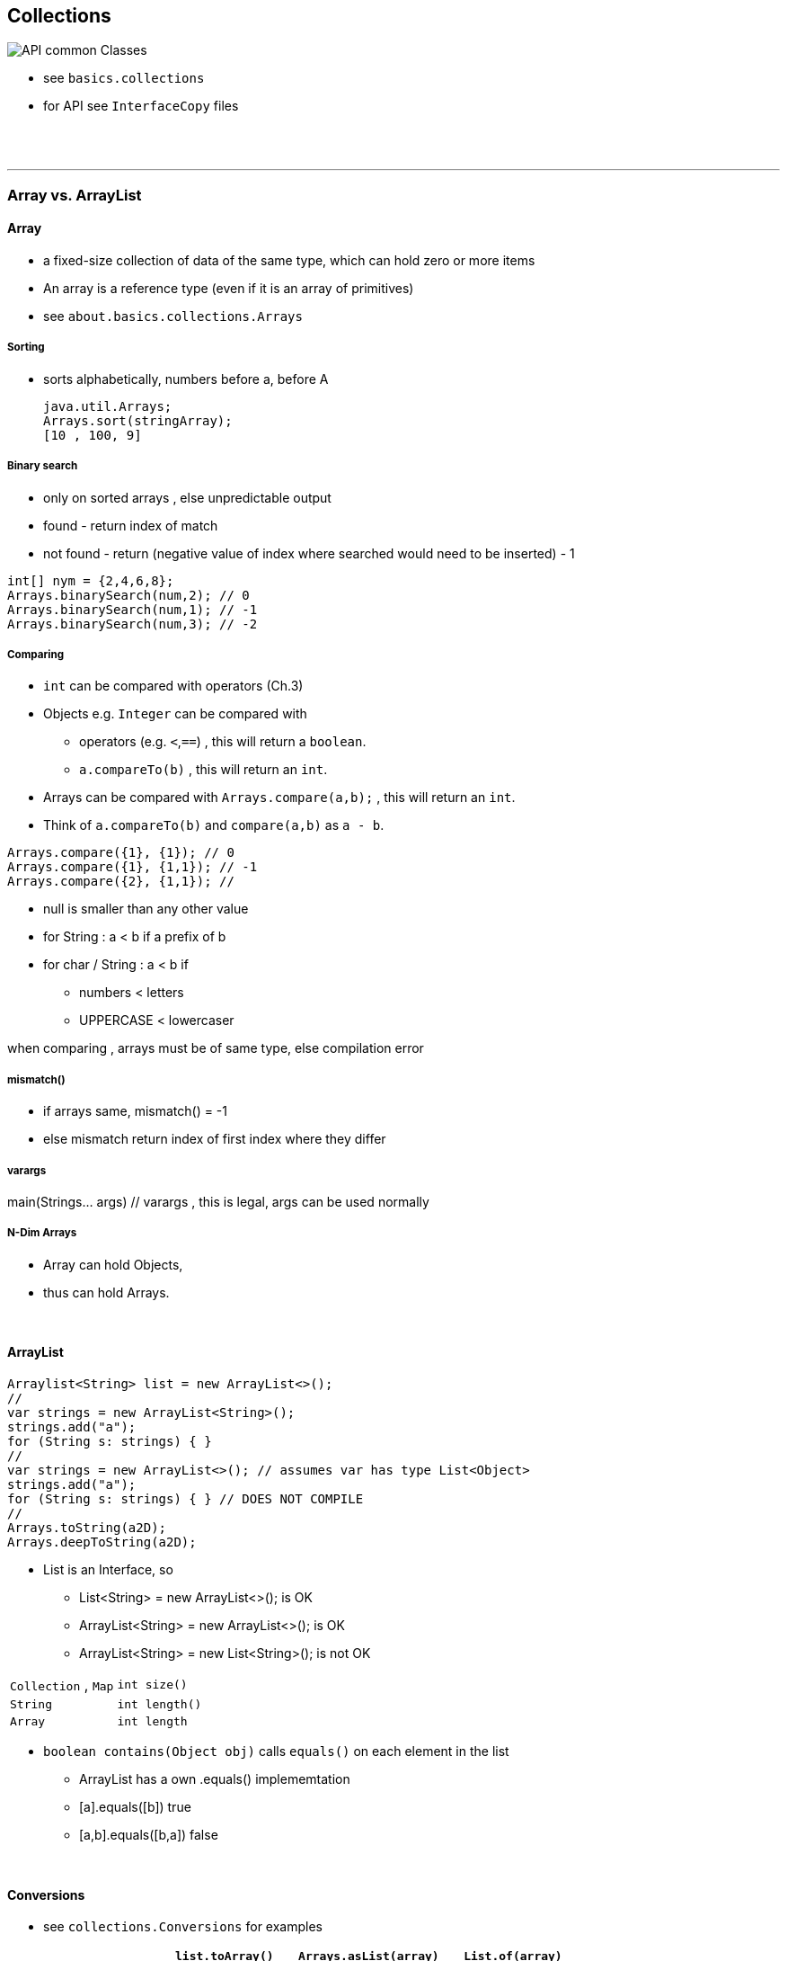 
== Collections

image::API-common-Classes.png[]

* see `basics.collections`
    * for API see `InterfaceCopy` files

{empty} +
{empty} +

---
=== Array vs. ArrayList

==== Array
*  	a fixed-size collection of data of the same type, which can hold zero or more items
* An array is a reference type (even if it is an array of primitives)
* see `about.basics.collections.Arrays`


===== Sorting
* sorts alphabetically, numbers before a, before A

        java.util.Arrays;
        Arrays.sort(stringArray);
        [10 , 100, 9]

===== Binary search
* only on sorted arrays , else unpredictable output
* found - return index of match
* not found - return (negative value of index where searched would need to be inserted) - 1

[source,java]
int[] nym = {2,4,6,8};
Arrays.binarySearch(num,2); // 0
Arrays.binarySearch(num,1); // -1
Arrays.binarySearch(num,3); // -2

===== Comparing
* `int` can be compared with operators (Ch.3)
* Objects e.g. `Integer` can be compared with
    ** operators (e.g. `<`,`==`) , this will return a `boolean`.
    ** `a.compareTo(b)` , this will return an `int`.
* Arrays can be compared with `Arrays.compare(a,b);` , this will return an `int`.
* Think of `a.compareTo(b)` and `compare(a,b)` as `a - b`.

[source,java]
Arrays.compare({1}, {1}); // 0
Arrays.compare({1}, {1,1}); // -1
Arrays.compare({2}, {1,1}); //


* null is smaller than any other value
* for String : a < b if a prefix of b
* for char / String : a < b if
    ** numbers < letters
    ** UPPERCASE < lowercaser

when comparing , arrays must be of same type, else compilation error

===== mismatch()
* if arrays same, mismatch() = -1
* else mismatch return index of first index where they differ

===== varargs
main(Strings... args) // varargs , this is legal, args can be used normally

===== N-Dim Arrays
* Array can hold Objects,
* thus can hold Arrays.

{empty} +

==== ArrayList
[source,java]
Arraylist<String> list = new ArrayList<>();
//
var strings = new ArrayList<String>();
strings.add("a");
for (String s: strings) { }
//
var strings = new ArrayList<>(); // assumes var has type List<Object>
strings.add("a");
for (String s: strings) { } // DOES NOT COMPILE
//
Arrays.toString(a2D);
Arrays.deepToString(a2D);

* List is an Interface, so
    ** List<String> = new ArrayList<>(); is OK
    ** ArrayList<String> = new ArrayList<>(); is OK
    ** ArrayList<String> = new List<String>(); is not OK



|===
|`Collection` , `Map` | `int size()`
|`String` | `int length()`
|`Array` | `int length`
|===



* `boolean contains(Object obj)` calls `equals()` on each element in the list
    ** ArrayList has a own .equals() implememtation
    ** [a].equals([b]) true
    ** [a,b].equals([b,a]) false




{blank} +

==== Conversions
* see `collections.Conversions` for examples

[options=header]
|===
| | `list.toArray()` | `Arrays.asList(array)` | `List.of(array)`
|Types| List -> Array | Array/varargs -> List | Array/varargs -> List
|Collection mutable? | - | NO | NO
|Entries mutable? | YES |  YES | NO
|Sync | NO | YES | -
|===

* `List<String> fixedSizeList = Arrays.asList("a", "b", "c");`
* `List<String> expandableList = new ArrayList<>(fixedSizeList);`

{blank} +

==== Sorting
* `Collections.sort(list)`

{empty} +

{empty} +

---
=== List vs Set vs Map

{empty} +

---
==== List
* ordered, allows duplicates
* care: contains both the overloaded `E remove(int index)` and `boolean remove(E e)` methods.

===== List types and their uses.
* ArrayList : default
** can lookup any element in constant time
** adding /removing takes longer
* Linked list :
** implements Queue
** can remove from start / end in constant time
** tradeoff : lookup of arbitrary index takes linear time
* Vector : legacy & threadsafe & slow
* Stack : legacy (extends Vector) , use ArrayDeque instead.


{empty} +

==== Sets
* not ordered
* no duplicates
* HashSet
** lookup and adding both take constant time
* TreeSet
** stores elem in sorted tree structure
** lookup / adding both take O(log n)


{empty} +


{empty} +

==== Queue
* ordered
* facilitates retrieving elements from start / end.

{empty} +

---
=== Iterator
* collection extends iterable.
* can be used to loop through lists
**  `iterator()` is part of the `Iterable` iface.

[source,java]
Iterator iter = list.iterator();
while(iter.hasNext()) {
    String string = (String) iter.next();
    System.out.println(string);
}
Iterator<String> iter = list.iterator();
while(iter.hasNext()) {
    String string = iter.next();
    System.out.println(string);
}




==== Map
* how to loop through Maps
* Map contains a nested Interface called Map.Entry
* The method Map.entrySet() returns a Set of the Map.Entry(s) of the Map
** this set can then be traversed.





{empty} +
{empty} +

---
=== Casting Collections
* array types are fixed at compile time
** -> can cast between arrays
*** `Object[] objects = {"foo","bar"};`
** still may throw an `ArrayStoreException` at runtime.
*** `Object[] objects = {"foo","bar"};`
*** `objects[0] = {new Integer(1)};`
* due to the dangers of type erasure, java does not allow casting between collections
** `List<Object> list = new Arraylist<String>(); // `cErr` "incompatible types"`
** this is where generic type wildcards are useful:
*** `List<?> list = new Arraylist<String>(); // OK`


